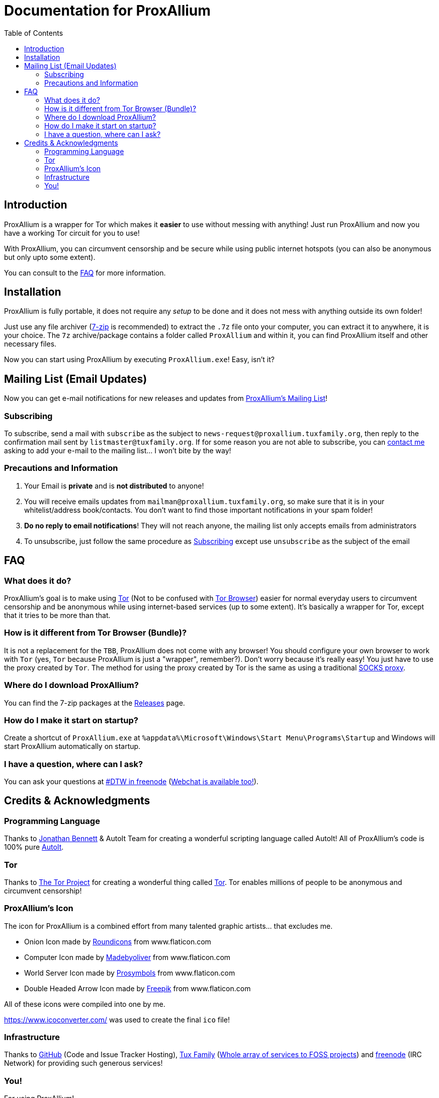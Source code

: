 = Documentation for ProxAllium
:doctype: book
:nofooter:
:toc: left

== Introduction
ProxAllium is a wrapper for Tor which makes it *easier* to use without messing with anything! Just run ProxAllium and now you have a working Tor circuit for you to use!

With ProxAllium, you can circumvent censorship and be secure while using public internet hotspots (you can also be anonymous but only upto some extent).

You can consult to the <<FAQ>> for more information.

== Installation
ProxAllium is fully portable, it does not require any _setup_ to be done and it does not mess with anything outside its own folder!

Just use any file archiver (http://7-zip.org/[7-zip] is recommended) to extract the `.7z` file onto your computer, you can extract it to anywhere, it is your choice.
The `7z` archive/package contains a folder called `ProxAllium` and within it, you can find ProxAllium itself and other necessary files.

Now you can start using ProxAllium by executing `ProxAllium.exe`! Easy, isn't it?

== Mailing List (Email Updates)
Now you can get e-mail notifications for new releases and updates from https://listengine.tuxfamily.org/proxallium.tuxfamily.org/news/[ProxAllium's Mailing List]!

=== Subscribing
To subscribe, send a mail with `subscribe` as the subject to `news-request@proxallium.tuxfamily.org`, then reply to the confirmation mail sent by `listmaster@tuxfamily.org`. If for some reason you are not able to subscribe, you can https://github.com/DcodingTheWeb/ProxAllium/wiki/FAQ#i-have-a-question-where-can-i-ask[contact me] asking to add your e-mail to the mailing list... I won't bite by the way!

=== Precautions and Information
. Your Email is **private** and is **not distributed** to anyone!
. You will receive emails updates from `mailman@proxallium.tuxfamily.org`, so make sure that it is in your whitelist/address book/contacts. You don't want to find those important notifications in your spam folder!
. **Do no reply to email notifications**! They will not reach anyone, the mailing list only accepts emails from administrators
. To unsubscribe, just follow the same procedure as <<Subscribing>> except use `unsubscribe` as the subject of the email


== FAQ
=== What does it do?
ProxAllium's goal is to make using https://www.torproject.org/about/overview.html.en[Tor] (Not to be confused with https://www.torproject.org/projects/torbrowser.html.en[Tor Browser]) easier for normal everyday users to circumvent censorship and be anonymous while using internet-based services (up to some extent). It's basically a wrapper for Tor, except that it tries to be more than that.

=== How is it different from Tor Browser (Bundle)?
It is not a replacement for the `TBB`, ProxAllium does not come with any browser! You should configure your own browser to work with `Tor` (yes, `Tor` because ProxAllium is just a "wrapper", remember?). Don't worry because it's really easy! You just have to use the proxy created by `Tor`. The method for using the proxy created by Tor is the same as using a traditional  https://en.wikipedia.org/wiki/SOCKS[SOCKS proxy].

=== Where do I download ProxAllium?
You can find the 7-zip packages at the https://github.com/DcodingTheWeb/ProxAllium/releases[Releases] page.

=== How do I make it start on startup?
Create a shortcut of `ProxAllium.exe` at `%appdata%\Microsoft\Windows\Start Menu\Programs\Startup` and Windows will start ProxAllium automatically on startup.

=== I have a question, where can I ask?
You can ask your questions at irc://chat.freenode.net/#DTW[#DTW in freenode] (https://kiwiirc.com/client/chat.freenode.net:+7000/?nick=ProxAlliumGuest?#DTW[Webchat is available too!]).

== Credits & Acknowledgments
=== Programming Language
Thanks to https://github.com/jonathanbennett73[Jonathan Bennett] & AutoIt Team for creating a wonderful scripting language called AutoIt! All of ProxAllium's code is 100% pure http://www.autoitscript.com/autoit3/[AutoIt].

=== Tor
Thanks to https://en.wikipedia.org/wiki/The_Tor_Project,_Inc[The Tor Project] for creating a wonderful thing called https://www.torproject.org/[Tor]. Tor enables millions of people to be anonymous and circumvent censorship!

=== ProxAllium's Icon
The icon for ProxAllium is a combined effort from many talented graphic artists... that excludes me.

* Onion Icon made by http://www.flaticon.com/authors/roundicons[Roundicons] from www.flaticon.com
* Computer Icon made by http://www.flaticon.com/authors/madebyoliver[Madebyoliver] from www.flaticon.com
* World Server Icon made by http://www.flaticon.com/authors/prosymbols[Prosymbols] from www.flaticon.com
* Double Headed Arrow Icon made by http://www.flaticon.com/authors/freepik[Freepik] from www.flaticon.com

All of these icons were compiled into one by me.

https://www.icoconverter.com/ was used to create the final `ico` file!


=== Infrastructure
Thanks to https://github.com[GitHub] (Code and Issue Tracker Hosting), https://www.tuxfamily.org/[Tux Family] (https://www.tuxfamily.org/en/about[Whole array of services to FOSS projects]) and https://freenode.net/[freenode] (IRC Network) for providing such generous services!

=== You!
For using ProxAllium!
